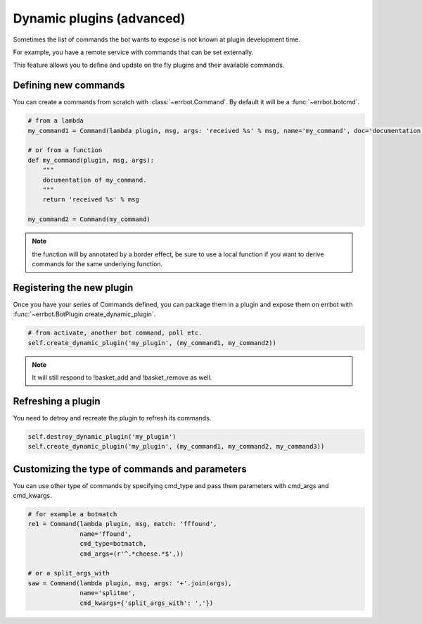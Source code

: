Dynamic plugins (advanced)
==========================

Sometimes the list of commands the bot wants to expose is not known at
plugin development time.

For example, you have a remote service with commands that can
be set externally.

This feature allows you to define and update on the fly plugins and their
available commands.


Defining new commands
---------------------

You can create a commands from scratch with :class:`~errbot.Command`. By default it will be a :func:`~errbot.botcmd`.

.. code-block:: python

    # from a lambda
    my_command1 = Command(lambda plugin, msg, args: 'received %s' % msg, name='my_command', doc='documentation of my_command')

    # or from a function
    def my_command(plugin, msg, args):
        """
        documentation of my_command.
        """
        return 'received %s' % msg

    my_command2 = Command(my_command)

.. note::
    the function will by annotated by a border effect, be sure to use a local function if you want to derive commands
    for the same underlying function.


Registering the new plugin
--------------------------

Once you have your series of Commands defined, you can package them in a plugin and expose them on errbot with :func:`~errbot.BotPlugin.create_dynamic_plugin`.

.. code-block:: python

    # from activate, another bot command, poll etc.
    self.create_dynamic_plugin('my_plugin', (my_command1, my_command2))

.. note::
    It will still respond to !basket_add and !basket_remove as well.


Refreshing a plugin
-------------------

You need to detroy and recreate the plugin to refresh its commands.

.. code-block:: python

    self.destroy_dynamic_plugin('my_plugin')
    self.create_dynamic_plugin('my_plugin', (my_command1, my_command2, my_command3))


Customizing the type of commands and parameters
-----------------------------------------------

You can use other type of commands by specifying cmd_type and pass them parameters with cmd_args and cmd_kwargs.

.. code-block:: python

    # for example a botmatch
    re1 = Command(lambda plugin, msg, match: 'fffound',
                  name='ffound',
                  cmd_type=botmatch,
                  cmd_args=(r'^.*cheese.*$',)) 

    # or a split_args_with
    saw = Command(lambda plugin, msg, args: '+'.join(args),
                  name='splitme',
                  cmd_kwargs={'split_args_with': ','})
